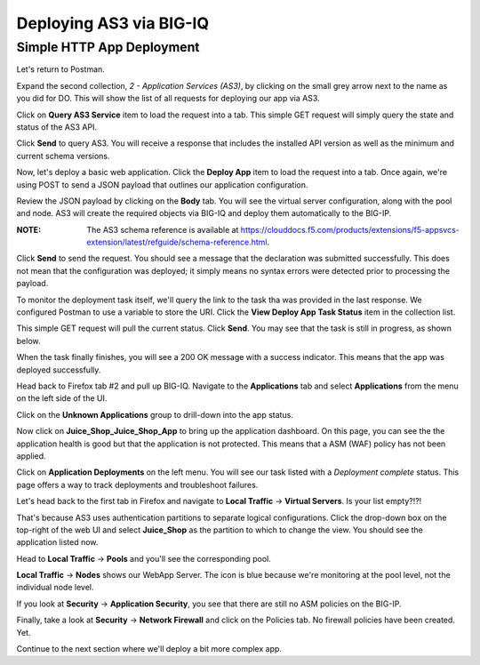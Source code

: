 Deploying AS3 via BIG-IQ
------------------------

Simple HTTP App Deployment
^^^^^^^^^^^^^^^^^^^^^^^^^^

Let's return to Postman.

.. image:: _media/image1b.png

Expand the second collection, *2 - Application Services (AS3)*, by clicking on the small grey
arrow next to the name as you did for DO. This will show the list of all requests for deploying
our app via AS3.

.. image:: _media/image2b.png

Click on **Query AS3 Service** item to load the request into a tab. This simple GET request will 
simply query the state and status of the AS3 API. 

.. image:: _media/image3b.png

Click **Send** to query AS3. You will receive a response that includes the installed API version
as well as the minimum and current schema versions.

.. image:: _media/image4b.png

Now, let's deploy a basic web application. Click the **Deploy App** item to load the request into
a tab. Once again, we're using POST to send a JSON payload that outlines our application
configuration.

.. image:: _media/image5b.png

Review the JSON payload by clicking on the **Body** tab. You will see the virtual server configuration, along with the pool and node. 
AS3 will create the required objects via BIG-IQ and deploy them automatically to the BIG-IP. 

:**NOTE**: The AS3 schema reference is available at https://clouddocs.f5.com/products/extensions/f5-appsvcs-extension/latest/refguide/schema-reference.html. 

.. image:: _media/image6b.png

Click **Send** to send the request. You should see a message that the declaration was submitted
successfully. This does not mean that the configuration was deployed; it simply means no syntax
errors were detected prior to processing the payload.

.. image:: _media/image7b.png

To monitor the deployment task itself, we'll query the link to the task tha was provided in the
last response. We configured Postman to use a variable to store the URI. Click the **View Deploy
App Task Status** item in the collection list. 

.. image:: _media/image8b.png

This simple GET request will pull the current status. Click **Send**. You may see that the task
is still in progress, as shown below.

.. image:: _media/image9b.png

When the task finally finishes, you will see a 200 OK message with a success indicator. This means
that the app was deployed successfully.

.. image:: _media/image10b.png

Head back to Firefox tab #2 and pull up BIG-IQ. Navigate to the **Applications** tab and select
**Applications** from the menu on the left side of the UI.

.. image:: _media/image11b.png

Click on the **Unknown Applications** group to drill-down into the app status.

.. image:: _media/image12b.png

Now click on **Juice_Shop_Juice_Shop_App** to bring up the application dashboard. On this page, you
can see the the application health is good but that the application is not protected. This means
that a ASM (WAF) policy has not been applied.

.. image:: _media/image13b.png

Click on **Application Deployments** on the left menu. You will see our task listed with a *Deployment complete*
status. This page offers a way to track deployments and troubleshoot failures.

.. image:: _media/image14b.png

Let's head back to the first tab in Firefox and navigate to **Local Traffic** -> **Virtual Servers**.
Is your list empty?!?!

.. image:: _media/image15b.png

That's because AS3 uses authentication partitions to separate logical configurations. Click the
drop-down box on the top-right of the web UI and select **Juice_Shop** as the partition to
which to change the view. You should see the application listed now. 

.. image:: _media/image16b.png

Head to **Local Traffic** -> **Pools** and you'll see the corresponding pool.

.. image:: _media/image17b.png

**Local Traffic** -> **Nodes** shows our WebApp Server. The icon is blue because we're monitoring
at the pool level, not the individual node level.

.. image:: _media/image18b.png

If you look at **Security** -> **Application Security**, you see that there are still no ASM policies
on the BIG-IP.

.. image:: _media/image19b.png

Finally, take a look at **Security** -> **Network Firewall** and click on the Policies tab. No
firewall policies have been created. Yet.

.. image:: _media/image20b.png

Continue to the next section where we'll deploy a bit more complex app.